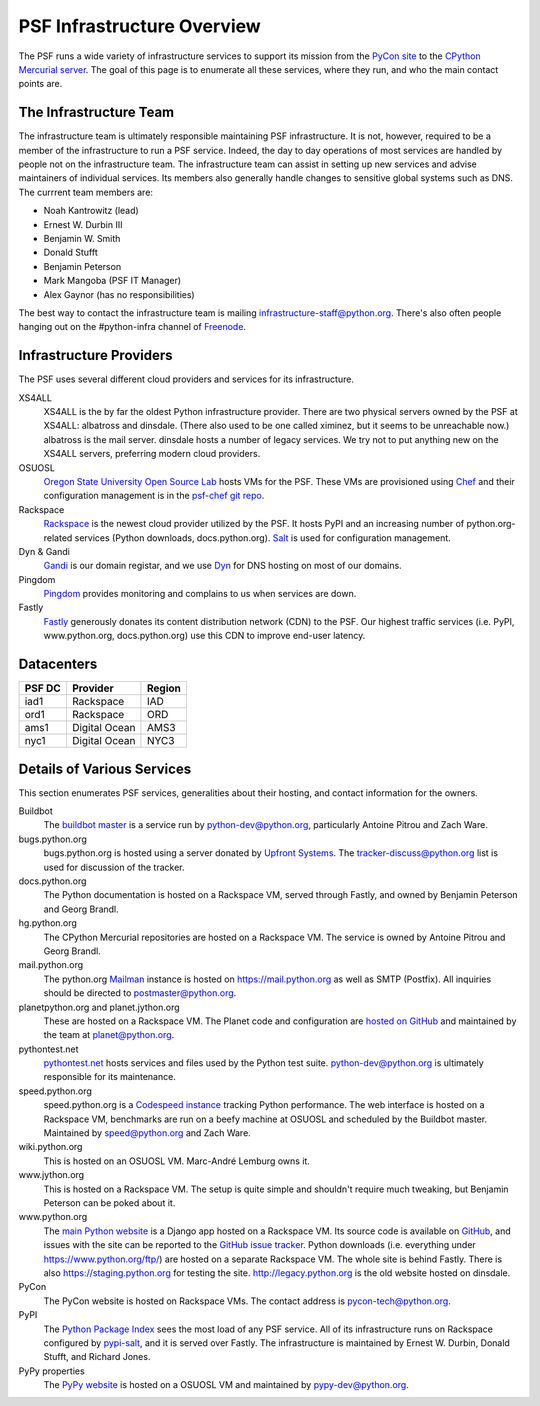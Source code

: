 PSF Infrastructure Overview
===========================

The PSF runs a wide variety of infrastructure services to support its mission
from the `PyCon site <https://us.pycon.org>`_ to the `CPython Mercurial server
<https://hg.python.org>`_. The goal of this page is to enumerate all these
services, where they run, and who the main contact points are.

The Infrastructure Team
-----------------------

The infrastructure team is ultimately responsible maintaining PSF
infrastructure. It is not, however, required to be a member of the
infrastructure to run a PSF service. Indeed, the day to day operations of most
services are handled by people not on the infrastructure team. The
infrastructure team can assist in setting up new services and advise maintainers
of individual services. Its members also generally handle changes to sensitive
global systems such as DNS. The currrent team members are:

* Noah Kantrowitz (lead)
* Ernest W. Durbin III
* Benjamin W. Smith
* Donald Stufft
* Benjamin Peterson
* Mark Mangoba (PSF IT Manager)
* Alex Gaynor (has no responsibilities)

The best way to contact the infrastructure team is mailing
infrastructure-staff@python.org. There's also often people hanging out on the
#python-infra channel of `Freenode <http://freenode.net>`_.

Infrastructure Providers
------------------------

The PSF uses several different cloud providers and services for its infrastructure.

XS4ALL
   XS4ALL is the by far the oldest Python infrastructure provider. There are two
   physical servers owned by the PSF at XS4ALL: albatross and dinsdale. (There
   also used to be one called ximinez, but it seems to be unreachable now.)
   albatross is the mail server. dinsdale hosts a number of legacy services. We
   try not to put anything new on the XS4ALL servers, preferring modern cloud
   providers.

OSUOSL
   `Oregon State University Open Source Lab <http://osuosl.org/>`_ hosts VMs for
   the PSF. These VMs are provisioned using `Chef <http://www.getchef.com>`_ and
   their configuration management is in the `psf-chef git repo
   <https://github.com/python/psf-chef>`_.

Rackspace
   `Rackspace <http://www.rackspace.com>`_ is the newest cloud provider utilized
   by the PSF. It hosts PyPI and an increasing number of python.org-related
   services (Python downloads, docs.python.org). `Salt
   <http://www.saltstack.com>`_ is used for configuration management.

Dyn & Gandi
   `Gandi <http://www.gandi.net>`_ is our domain registar, and we use `Dyn
   <http://www.dyn.com>`_ for DNS hosting on most of our domains.

Pingdom
  `Pingdom <https://www.pingdom.com>`_ provides monitoring and complains to us
  when services are down.

Fastly
   `Fastly <http://www.fastly.com>`_ generously donates its content distribution
   network (CDN) to the PSF. Our highest traffic services (i.e. PyPI,
   www.python.org, docs.python.org) use this CDN to improve end-user latency.


Datacenters
-----------

====== ============= ======
PSF DC Provider      Region
====== ============= ======
iad1   Rackspace     IAD
ord1   Rackspace     ORD
ams1   Digital Ocean AMS3
nyc1   Digital Ocean NYC3
====== ============= ======


Details of Various Services
---------------------------

This section enumerates PSF services, generalities about their hosting, and contact information for the owners.

Buildbot
   The `buildbot master <http://buildbot.python.org>`_ is a service run by
   python-dev@python.org, particularly Antoine Pitrou and Zach Ware.

bugs.python.org
   bugs.python.org is hosted using a server donated by `Upfront Systems
   <http://www.upfrontsystems.co.za>`_. The tracker-discuss@python.org list is
   used for discussion of the tracker.

docs.python.org
   The Python documentation is hosted on a Rackspace VM, served through Fastly,
   and owned by Benjamin Peterson and Georg Brandl.

hg.python.org
   The CPython Mercurial repositories are hosted on a Rackspace VM. The service
   is owned by Antoine Pitrou and Georg Brandl.

mail.python.org
   The python.org `Mailman <http://list.org>`_ instance is hosted on
   https://mail.python.org as well as SMTP (Postfix). All inquiries should be
   directed to postmaster@python.org.

planetpython.org and planet.jython.org
   These are hosted on a Rackspace VM. The Planet code and configuration are
   `hosted on GitHub <https://github.com/python/planet>`_ and maintained by the
   team at planet@python.org.

pythontest.net
   `pythontest.net <www.pythontest.net>`_ hosts services and files used by the
   Python test suite. python-dev@python.org is ultimately responsible for its
   maintenance.

speed.python.org
   speed.python.org is a `Codespeed <https://github.com/tobami/codespeed>`_
   `instance <https://github.com/zware/codespeed>`_ tracking Python performance.
   The web interface is hosted on a Rackspace VM, benchmarks are run on a beefy
   machine at OSUOSL and scheduled by the Buildbot master.  Maintained by
   speed@python.org and Zach Ware.

wiki.python.org
   This is hosted on an OSUOSL VM. Marc-André Lemburg owns it.

www.jython.org
   This is hosted on a Rackspace VM. The setup is quite simple and shouldn't
   require much tweaking, but Benjamin Peterson can be poked about it.

www.python.org
   The `main Python website <https://www.python.org>`_ is a Django app hosted on
   a Rackspace VM. Its source code is available on `GitHub
   <https://github.com/python/pythondotorg>`_, and issues with the site can be
   reported to the `GitHub issue tracker
   <https://github.com/python/pythondotorg/issues>`_. Python downloads
   (i.e. everything under https://www.python.org/ftp/) are hosted on a separate
   Rackspace VM. The whole site is behind Fastly. There is also
   https://staging.python.org for testing the site. http://legacy.python.org is
   the old website hosted on dinsdale.

PyCon
   The PyCon website is hosted on Rackspace VMs. The contact address is
   pycon-tech@python.org.

PyPI
   The `Python Package Index <https://pypi.python.org/>`_ sees the most load of
   any PSF service. All of its infrastructure runs on Rackspace configured by
   `pypi-salt <https://github.com/python/pypi-salt>`_, and it is served over
   Fastly. The infrastructure is maintained by Ernest W. Durbin, Donald Stufft,
   and Richard Jones.

PyPy properties
   The `PyPy website <http://pypy.org>`_ is hosted on a OSUOSL VM and maintained
   by pypy-dev@python.org.
